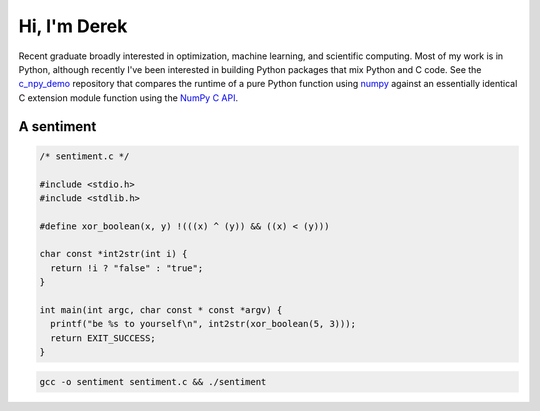 .. README.rst for self-titled repo

Hi, I'm Derek
=============

Recent graduate broadly interested in optimization, machine learning, and
scientific computing. Most of my work is in Python, although recently I've been
interested in building Python packages that mix Python and C code. See the
`c_npy_demo`__ repository that compares the runtime of a pure Python function
using `numpy`__ against an essentially identical C extension module function
using the `NumPy C API`__.

.. __: https://github.com/phetdam/c_npy_demo

.. __: https://numpy.org/doc/stable/

.. __: https://numpy.org/doc/stable/reference/c-api/index.html


A sentiment
-----------

.. code:: c

   /* sentiment.c */

   #include <stdio.h>
   #include <stdlib.h>

   #define xor_boolean(x, y) !(((x) ^ (y)) && ((x) < (y)))

   char const *int2str(int i) {
     return !i ? "false" : "true";
   }

   int main(int argc, char const * const *argv) {
     printf("be %s to yourself\n", int2str(xor_boolean(5, 3)));
     return EXIT_SUCCESS;
   }

.. code:: bash

   gcc -o sentiment sentiment.c && ./sentiment

.. image:: https://raw.githubusercontent.com/phetdam/phetdam/master/contours.png
   :alt: contours.png